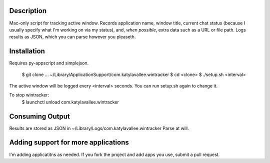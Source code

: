 Description
===========

Mac-only script for tracking active window. Records application name, window title,
current chat status (because I usually specify what I'm working on via my status), and,
*when possible*, extra data such as a URL or file path.  Logs results as JSON,
which you can parse however you pleaseth.


Installation
============

Requires py-appscript and simplejson.

    $ git clone ... ~/Library/Application\ Support/com.katylavallee.wintracker
    $ cd <clone>
    $ ./setup.sh <interval>

The active window will be logged every <interval> seconds.
You can run setup.sh again to change it.

To stop wintracker:
    $ launchctl unload com.katylavallee.wintracker


Consuming Output
================

Results are stored as JSON in ~/Library/Logs/com.katylavallee.wintracker
Parse at will.


Adding support for more applications
====================================

I'm adding applicatitns as needed. If you fork the project and add apps
you use, submit a pull request.
